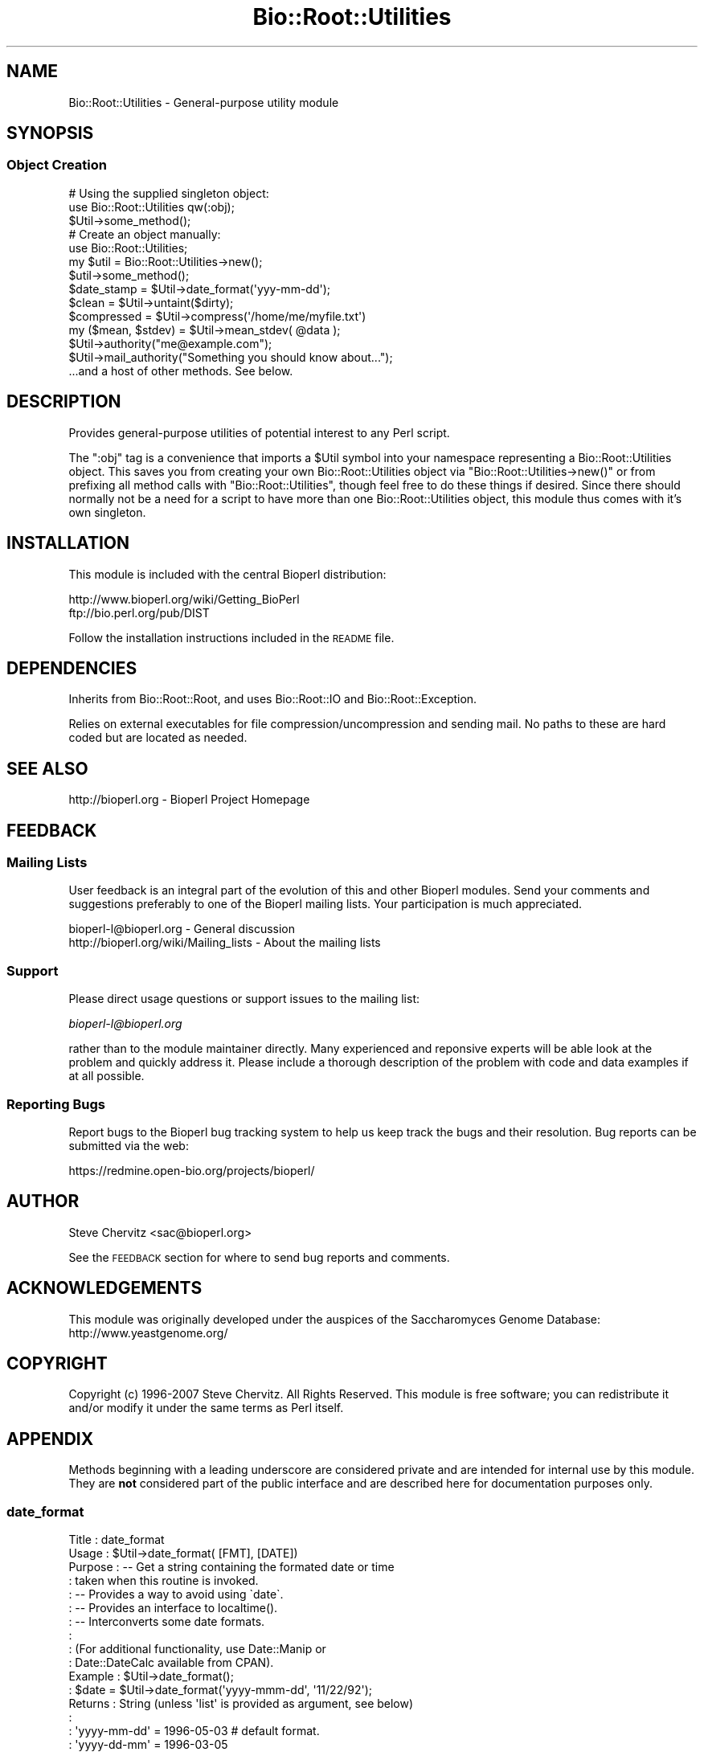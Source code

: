 .\" Automatically generated by Pod::Man 2.25 (Pod::Simple 3.16)
.\"
.\" Standard preamble:
.\" ========================================================================
.de Sp \" Vertical space (when we can't use .PP)
.if t .sp .5v
.if n .sp
..
.de Vb \" Begin verbatim text
.ft CW
.nf
.ne \\$1
..
.de Ve \" End verbatim text
.ft R
.fi
..
.\" Set up some character translations and predefined strings.  \*(-- will
.\" give an unbreakable dash, \*(PI will give pi, \*(L" will give a left
.\" double quote, and \*(R" will give a right double quote.  \*(C+ will
.\" give a nicer C++.  Capital omega is used to do unbreakable dashes and
.\" therefore won't be available.  \*(C` and \*(C' expand to `' in nroff,
.\" nothing in troff, for use with C<>.
.tr \(*W-
.ds C+ C\v'-.1v'\h'-1p'\s-2+\h'-1p'+\s0\v'.1v'\h'-1p'
.ie n \{\
.    ds -- \(*W-
.    ds PI pi
.    if (\n(.H=4u)&(1m=24u) .ds -- \(*W\h'-12u'\(*W\h'-12u'-\" diablo 10 pitch
.    if (\n(.H=4u)&(1m=20u) .ds -- \(*W\h'-12u'\(*W\h'-8u'-\"  diablo 12 pitch
.    ds L" ""
.    ds R" ""
.    ds C` ""
.    ds C' ""
'br\}
.el\{\
.    ds -- \|\(em\|
.    ds PI \(*p
.    ds L" ``
.    ds R" ''
'br\}
.\"
.\" Escape single quotes in literal strings from groff's Unicode transform.
.ie \n(.g .ds Aq \(aq
.el       .ds Aq '
.\"
.\" If the F register is turned on, we'll generate index entries on stderr for
.\" titles (.TH), headers (.SH), subsections (.SS), items (.Ip), and index
.\" entries marked with X<> in POD.  Of course, you'll have to process the
.\" output yourself in some meaningful fashion.
.ie \nF \{\
.    de IX
.    tm Index:\\$1\t\\n%\t"\\$2"
..
.    nr % 0
.    rr F
.\}
.el \{\
.    de IX
..
.\}
.\"
.\" Accent mark definitions (@(#)ms.acc 1.5 88/02/08 SMI; from UCB 4.2).
.\" Fear.  Run.  Save yourself.  No user-serviceable parts.
.    \" fudge factors for nroff and troff
.if n \{\
.    ds #H 0
.    ds #V .8m
.    ds #F .3m
.    ds #[ \f1
.    ds #] \fP
.\}
.if t \{\
.    ds #H ((1u-(\\\\n(.fu%2u))*.13m)
.    ds #V .6m
.    ds #F 0
.    ds #[ \&
.    ds #] \&
.\}
.    \" simple accents for nroff and troff
.if n \{\
.    ds ' \&
.    ds ` \&
.    ds ^ \&
.    ds , \&
.    ds ~ ~
.    ds /
.\}
.if t \{\
.    ds ' \\k:\h'-(\\n(.wu*8/10-\*(#H)'\'\h"|\\n:u"
.    ds ` \\k:\h'-(\\n(.wu*8/10-\*(#H)'\`\h'|\\n:u'
.    ds ^ \\k:\h'-(\\n(.wu*10/11-\*(#H)'^\h'|\\n:u'
.    ds , \\k:\h'-(\\n(.wu*8/10)',\h'|\\n:u'
.    ds ~ \\k:\h'-(\\n(.wu-\*(#H-.1m)'~\h'|\\n:u'
.    ds / \\k:\h'-(\\n(.wu*8/10-\*(#H)'\z\(sl\h'|\\n:u'
.\}
.    \" troff and (daisy-wheel) nroff accents
.ds : \\k:\h'-(\\n(.wu*8/10-\*(#H+.1m+\*(#F)'\v'-\*(#V'\z.\h'.2m+\*(#F'.\h'|\\n:u'\v'\*(#V'
.ds 8 \h'\*(#H'\(*b\h'-\*(#H'
.ds o \\k:\h'-(\\n(.wu+\w'\(de'u-\*(#H)/2u'\v'-.3n'\*(#[\z\(de\v'.3n'\h'|\\n:u'\*(#]
.ds d- \h'\*(#H'\(pd\h'-\w'~'u'\v'-.25m'\f2\(hy\fP\v'.25m'\h'-\*(#H'
.ds D- D\\k:\h'-\w'D'u'\v'-.11m'\z\(hy\v'.11m'\h'|\\n:u'
.ds th \*(#[\v'.3m'\s+1I\s-1\v'-.3m'\h'-(\w'I'u*2/3)'\s-1o\s+1\*(#]
.ds Th \*(#[\s+2I\s-2\h'-\w'I'u*3/5'\v'-.3m'o\v'.3m'\*(#]
.ds ae a\h'-(\w'a'u*4/10)'e
.ds Ae A\h'-(\w'A'u*4/10)'E
.    \" corrections for vroff
.if v .ds ~ \\k:\h'-(\\n(.wu*9/10-\*(#H)'\s-2\u~\d\s+2\h'|\\n:u'
.if v .ds ^ \\k:\h'-(\\n(.wu*10/11-\*(#H)'\v'-.4m'^\v'.4m'\h'|\\n:u'
.    \" for low resolution devices (crt and lpr)
.if \n(.H>23 .if \n(.V>19 \
\{\
.    ds : e
.    ds 8 ss
.    ds o a
.    ds d- d\h'-1'\(ga
.    ds D- D\h'-1'\(hy
.    ds th \o'bp'
.    ds Th \o'LP'
.    ds ae ae
.    ds Ae AE
.\}
.rm #[ #] #H #V #F C
.\" ========================================================================
.\"
.IX Title "Bio::Root::Utilities 3"
.TH Bio::Root::Utilities 3 "2014-06-06" "perl v5.14.2" "User Contributed Perl Documentation"
.\" For nroff, turn off justification.  Always turn off hyphenation; it makes
.\" way too many mistakes in technical documents.
.if n .ad l
.nh
.SH "NAME"
Bio::Root::Utilities \- General\-purpose utility module
.SH "SYNOPSIS"
.IX Header "SYNOPSIS"
.SS "Object Creation"
.IX Subsection "Object Creation"
.Vb 3
\&    # Using the supplied singleton object:
\&    use Bio::Root::Utilities qw(:obj);
\&    $Util\->some_method();
\&
\&    # Create an object manually:
\&    use Bio::Root::Utilities;
\&    my $util = Bio::Root::Utilities\->new();
\&    $util\->some_method();
\&
\&    $date_stamp = $Util\->date_format(\*(Aqyyy\-mm\-dd\*(Aq);
\&
\&    $clean = $Util\->untaint($dirty);
\&
\&    $compressed = $Util\->compress(\*(Aq/home/me/myfile.txt\*(Aq)
\&
\&    my ($mean, $stdev) = $Util\->mean_stdev( @data );
\&
\&    $Util\->authority("me@example.com");
\&    $Util\->mail_authority("Something you should know about...");
\&
\&    ...and a host of other methods. See below.
.Ve
.SH "DESCRIPTION"
.IX Header "DESCRIPTION"
Provides general-purpose utilities of potential interest to any Perl script.
.PP
The \f(CW\*(C`:obj\*(C'\fR tag is a convenience that imports a \f(CW$Util\fR symbol into your
namespace representing a Bio::Root::Utilities object. This saves you
from creating your own Bio::Root::Utilities object via
\&\f(CW\*(C`Bio::Root::Utilities\->new()\*(C'\fR or from prefixing all method calls with
\&\f(CW\*(C`Bio::Root::Utilities\*(C'\fR, though feel free to do these things if desired.
Since there should normally not be a need for a script to have more
than one Bio::Root::Utilities object, this module thus comes with it's
own singleton.
.SH "INSTALLATION"
.IX Header "INSTALLATION"
This module is included with the central Bioperl distribution:
.PP
.Vb 2
\&   http://www.bioperl.org/wiki/Getting_BioPerl
\&   ftp://bio.perl.org/pub/DIST
.Ve
.PP
Follow the installation instructions included in the \s-1README\s0 file.
.SH "DEPENDENCIES"
.IX Header "DEPENDENCIES"
Inherits from Bio::Root::Root, and uses Bio::Root::IO 
and Bio::Root::Exception.
.PP
Relies on external executables for file compression/uncompression 
and sending mail. No paths to these are hard coded but are located 
as needed.
.SH "SEE ALSO"
.IX Header "SEE ALSO"
.Vb 1
\&  http://bioperl.org  \- Bioperl Project Homepage
.Ve
.SH "FEEDBACK"
.IX Header "FEEDBACK"
.SS "Mailing Lists"
.IX Subsection "Mailing Lists"
User feedback is an integral part of the evolution of this and other Bioperl modules.
Send your comments and suggestions preferably to one of the Bioperl mailing lists.
Your participation is much appreciated.
.PP
.Vb 2
\&  bioperl\-l@bioperl.org                  \- General discussion
\&  http://bioperl.org/wiki/Mailing_lists  \- About the mailing lists
.Ve
.SS "Support"
.IX Subsection "Support"
Please direct usage questions or support issues to the mailing list:
.PP
\&\fIbioperl\-l@bioperl.org\fR
.PP
rather than to the module maintainer directly. Many experienced and 
reponsive experts will be able look at the problem and quickly 
address it. Please include a thorough description of the problem 
with code and data examples if at all possible.
.SS "Reporting Bugs"
.IX Subsection "Reporting Bugs"
Report bugs to the Bioperl bug tracking system to help us keep track
the bugs and their resolution. Bug reports can be submitted via the
web:
.PP
.Vb 1
\&  https://redmine.open\-bio.org/projects/bioperl/
.Ve
.SH "AUTHOR"
.IX Header "AUTHOR"
Steve Chervitz <sac@bioperl.org>
.PP
See the \s-1FEEDBACK\s0 section  for where to send bug reports and comments.
.SH "ACKNOWLEDGEMENTS"
.IX Header "ACKNOWLEDGEMENTS"
This module was originally developed under the auspices of the
Saccharomyces Genome Database: http://www.yeastgenome.org/
.SH "COPYRIGHT"
.IX Header "COPYRIGHT"
Copyright (c) 1996\-2007 Steve Chervitz. All Rights Reserved.
This module is free software; you can redistribute it and/or
modify it under the same terms as Perl itself.
.SH "APPENDIX"
.IX Header "APPENDIX"
Methods beginning with a leading underscore are considered private
and are intended for internal use by this module. They are
\&\fBnot\fR considered part of the public interface and are described here
for documentation purposes only.
.SS "date_format"
.IX Subsection "date_format"
.Vb 10
\& Title     : date_format
\& Usage     : $Util\->date_format( [FMT], [DATE])
\& Purpose   : \-\- Get a string containing the formated date or time
\&           :    taken when this routine is invoked.
\&           : \-\- Provides a way to avoid using \`date\`.
\&           : \-\- Provides an interface to localtime().
\&           : \-\- Interconverts some date formats.
\&           :
\&           : (For additional functionality, use Date::Manip or
\&           :  Date::DateCalc available from CPAN).
\& Example   : $Util\->date_format();
\&           : $date = $Util\->date_format(\*(Aqyyyy\-mmm\-dd\*(Aq, \*(Aq11/22/92\*(Aq);
\& Returns   : String (unless \*(Aqlist\*(Aq is provided as argument, see below)
\&           :
\&           :   \*(Aqyyyy\-mm\-dd\*(Aq  = 1996\-05\-03    # default format.
\&           :   \*(Aqyyyy\-dd\-mm\*(Aq  = 1996\-03\-05
\&           :   \*(Aqyyyy\-mmm\-dd\*(Aq = 1996\-May\-03
\&           :   \*(Aqd\-m\-y\*(Aq       = 3\-May\-1996
\&           :   \*(Aqd m y\*(Aq       = 3 May 1996
\&           :   \*(Aqdmy\*(Aq         = 3may96
\&           :   \*(Aqmdy\*(Aq         = May 3, 1996
\&           :   \*(Aqymd\*(Aq         = 96may3
\&           :   \*(Aqmd\*(Aq          = may3
\&           :   \*(Aqyear\*(Aq        = 1996
\&           :   \*(Aqhms\*(Aq         = 23:01:59  # when not converting a format, \*(Aqhms\*(Aq can be 
\&           :                             # tacked on to any of the above options
\&           :                             # to add the time stamp: eg \*(Aqdmyhms\*(Aq
\&           :   \*(Aqfull\*(Aq | \*(Aqunix\*(Aq = UNIX\-style date: Tue May  5 22:00:00 1998
\&           :   \*(Aqlist\*(Aq          = the contents of localtime(time) in an array.
\& Argument  : (all are optional)
\&           : FMT  = yyyy\-mm\-dd | yyyy\-dd\-mm | yyyy\-mmm\-dd |
\&           :        mdy | ymd | md | d\-m\-y | hms | hm
\&           :        (\*(Aqhms\*(Aq may be appended to any of these to
\&           :        add a time stamp)
\&           :
\&           : DATE = String containing date to be converted.
\&           :        Acceptable input formats:
\&           :           12/1/97 (for 1 December 1997)
\&           :           1997\-12\-01
\&           :           1997\-Dec\-01
\& Throws    :
\& Comments  : If you don\*(Aqt care about formatting or using backticks, you can
\&           : always use: $date = \`date\`;
\&           :
\&           : For more features, use Date::Manip.pm, (which I should
\&           : probably switch to...)
.Ve
.PP
See Also   : \fIfile_date()\fR, \fImonth2num()\fR
.SS "month2num"
.IX Subsection "month2num"
.Vb 7
\& Title      : month2num
\& Purpose    : Converts a string containing a name of a month to integer
\&            : representing the number of the month in the year.
\& Example    : $Util\->month2num("march");  # returns 3
\& Argument   : The string argument must contain at least the first
\&            : three characters of the month\*(Aqs name. Case insensitive.
\& Throws     : Exception if the conversion fails.
.Ve
.SS "num2month"
.IX Subsection "num2month"
.Vb 5
\& Title   : num2month
\& Purpose : Does the opposite of month2num.
\&         : Converts a number into a string containing a name of a month.
\& Example : $Util\->num2month(3);  # returns \*(AqMar\*(Aq
\& Throws  : Exception if supplied number is out of range.
.Ve
.SS "compress"
.IX Subsection "compress"
.Vb 10
\& Title     : compress
\& Usage     : $Util\->compress(full\-path\-filename);
\&           : $Util\->compress(<named parameters>);
\& Purpose   : Compress a file.
\& Example   : $Util\->compress("/usr/people/me/data.txt");
\&           : $Util\->compress(\-file=>"/usr/people/me/data.txt",
\&           :                 \-tmp=>1,
\&           :                 \-outfile=>"/usr/people/share/data.txt.gz",
\&           :                 \-exe=>"/usr/local/bin/fancyzip");
\& Returns   : String containing full, absolute path to compressed file
\& Argument  : Named parameters (case\-insensitive):
\&           :   \-FILE => String (name of file to be compressed, full path).
\&           :            If the supplied filename ends with \*(Aq.gz\*(Aq or \*(Aq.Z\*(Aq,
\&           :            that extension will be removed before attempting to compress.
\&           : Optional:
\&           :   \-TMP  => boolean. If true, (or if user is not the owner of the file)
\&           :            the file is compressed to a temp file. If false, file may be
\&           :            clobbered with the compressed version (if using a utility like
\&           :            gzip, which is the default)
\&           :   \-OUTFILE => String (name of the output compressed file, full path).
\&           :   \-EXE  => Name of executable for compression utility to use.
\&           :            Will supercede those in @COMPRESSION_UTILS defined by 
\&           :            this module. If the absolute path to the executable is not provided,
\&           :            it will be searched in the PATH env variable.
\& Throws    : Exception if file cannot be compressed.
\&           : If user is not owner of the file, generates a warning and compresses to
\&           : a tmp file. To avoid this warning, use the \-o file test operator 
\&           : and call this function with \-TMP=>1.
\& Comments  : Attempts to compress using utilities defined in the @COMPRESSION_UTILS 
\&           : defined by this module, in the order defined. The first utility that is 
\&           : found to be executable will be used. Any utility defined in optional \-EXE param
\&           : will be tested for executability first. 
\&           : To minimize security risks, the \-EXE parameter value is untained using
\&           : the untaint() method of this module (in \*(Aqrelaxed\*(Aq mode to permit path separators).
.Ve
.PP
See Also   : \fIuncompress()\fR
.SS "uncompress"
.IX Subsection "uncompress"
.Vb 10
\& Title     : uncompress
\& Usage     : $Util\->uncompress(full\-path\-filename);
\&           : $Util\->uncompress(<named parameters>);
\& Purpose   : Uncompress a file.
\& Example   : $Util\->uncompress("/usr/people/me/data.txt");
\&           : $Util\->uncompress(\-file=>"/usr/people/me/data.txt.gz",
\&           :                   \-tmp=>1,
\&           :                   \-outfile=>"/usr/people/share/data.txt",
\&           :                   \-exe=>"/usr/local/bin/fancyzip");
\& Returns   : String containing full, absolute path to uncompressed file
\& Argument  : Named parameters (case\-insensitive):
\&           :   \-FILE => String (name of file to be uncompressed, full path).
\&           :            If the supplied filename ends with \*(Aq.gz\*(Aq or \*(Aq.Z\*(Aq,
\&           :            that extension will be removed before attempting to uncompress.
\&           : Optional:
\&           :   \-TMP  => boolean. If true, (or if user is not the owner of the file)
\&           :            the file is uncompressed to a temp file. If false, file may be
\&           :            clobbered with the uncompressed version (if using a utility like
\&           :            gzip, which is the default)
\&           :   \-OUTFILE => String (name of the output uncompressed file, full path).
\&           :   \-EXE  => Name of executable for uncompression utility to use.
\&           :            Will supercede those in @UNCOMPRESSION_UTILS defined by 
\&           :            this module. If the absolute path to the executable is not provided,
\&           :            it will be searched in the PATH env variable.
\& Throws    : Exception if file cannot be uncompressed.
\&           : If user is not owner of the file, generates a warning and uncompresses to
\&           : a tmp file. To avoid this warning, use the \-o file test operator 
\&           : and call this function with \-TMP=>1.
\& Comments  : Attempts to uncompress using utilities defined in the @UNCOMPRESSION_UTILS 
\&           : defined by this module, in the order defined. The first utility that is 
\&           : found to be executable will be used. Any utility defined in optional \-EXE param
\&           : will be tested for executability first. 
\&           : To minimize security risks, the \-EXE parameter value is untained using
\&           : the untaint() method of this module (in \*(Aqrelaxed\*(Aq mode to permit path separators).
.Ve
.PP
See Also   : \fIcompress()\fR
.SS "file_date"
.IX Subsection "file_date"
.Vb 10
\& Title    : file_date
\& Usage    : $Util\->file_date( filename [,date_format])
\& Purpose  : Obtains the date of a given file.
\&          : Provides flexible formatting via date_format().
\& Returns  : String = date of the file as: yyyy\-mm\-dd (e.g., 1997\-10\-15)
\& Argument : filename = string, full path name for file
\&          : date_format = string, desired format for date (see date_format()).
\&          :               Default = yyyy\-mm\-dd
\& Thows    : Exception if no file is provided or does not exist.
\& Comments : Uses the mtime field as obtained by stat().
.Ve
.SS "untaint"
.IX Subsection "untaint"
.Vb 10
\& Title   : untaint
\& Purpose : To remove nasty shell characters from untrusted data
\&         : and allow a script to run with the \-T switch.
\&         : Potentially dangerous shell meta characters:  &;\`\*(Aq\e"|*?!~<>^()[]{}$\en\er
\&         : Accept only the first block of contiguous characters:
\&         :  Default allowed chars = "\-\ew.\*(Aq, ()"
\&         :  If $relax is true  = "\-\ew.\*(Aq, ()\e/=%:^<>*"
\& Usage   : $Util\->untaint($value, $relax)
\& Returns : String containing the untained data.
\& Argument: $value = string
\&         : $relax = boolean
\& Comments:
\&     This general untaint() function may not be appropriate for every situation.
\&     To allow only a more restricted subset of special characters
\&     (for example, untainting a regular expression), then using a custom
\&     untainting mechanism would permit more control.
\&
\&     Note that special trusted vars (like $0) require untainting.
.Ve
.SS "mean_stdev"
.IX Subsection "mean_stdev"
.Vb 6
\& Title    : mean_stdev
\& Usage    : ($mean, $stdev) = $Util\->mean_stdev( @data )
\& Purpose  : Calculates the mean and standard deviation given a list of numbers.
\& Returns  : 2\-element list (mean, stdev)
\& Argument : list of numbers (ints or floats)
\& Thows    : n/a
.Ve
.SS "count_files"
.IX Subsection "count_files"
.Vb 10
\& Title    : count_files
\& Purpose  : Counts the number of files/directories within a given directory.
\&          : Also reports the number of text and binary files in the dir
\&          : as well as names of these files and directories.
\& Usage    : count_files(\e%data)
\&          :   $data{\-DIR} is the directory to be analyzed. Default is ./
\&          :   $data{\-PRINT} = 0|1; if 1, prints results to STDOUT, (default=0).
\& Argument : Hash reference (empty)
\& Returns  : n/a;
\&          : Modifies the hash ref passed in as the sole argument.
\&          :  $$href{\-TOTAL}            scalar
\&          :  $$href{\-NUM_TEXT_FILES}   scalar
\&          :  $$href{\-NUM_BINARY_FILES} scalar
\&          :  $$href{\-NUM_DIRS}         scalar
\&          :  $$href{\-T_FILE_NAMES}     array ref
\&          :  $$href{\-B_FILE_NAMES}     array ref
\&          :  $$href{\-DIRNAMES}         array ref
.Ve
.SS "create_filehandle"
.IX Subsection "create_filehandle"
.Vb 10
\& Usage     : $object\->create_filehandle(<named parameters>);
\& Purpose   : Create a FileHandle object from a file or STDIN.
\&           : Mainly used as a helper method by read() and get_newline().
\& Example   : $data = $object\->create_filehandle(\-FILE =>\*(Aqusr/people/me/data.txt\*(Aq)
\& Argument  : Named parameters (case\-insensitive):
\&           :  (all optional)
\&           :    \-CLIENT  => object reference for the object submitting
\&           :                the request. Default = $Util.
\&           :    \-FILE    => string (full path to file) or a reference
\&           :                to a FileHandle object or typeglob. This is an
\&           :                optional parameter (if not defined, STDIN is used).
\& Returns   : Reference to a FileHandle object.
\& Throws    : Exception if cannot open a supplied file or if supplied with a
\&           : reference that is not a FileHandle ref.
\& Comments  : If given a FileHandle reference, this method simply returns it.
\&           : This method assumes the user wants to read ascii data. So, if
\&           : the file is binary, it will be treated as a compressed (gzipped)
\&           : file and access it using gzip \-ce. The problem here is that not
\&           : all binary files are necessarily compressed. Therefore,
\&           : this method should probably have a \-mode parameter to
\&           : specify ascii or binary.
.Ve
.PP
See Also :  \fIget_newline()\fR
.SS "get_newline"
.IX Subsection "get_newline"
.Vb 8
\& Usage     : $object\->get_newline(<named parameters>);
\& Purpose   : Determine the character(s) used for newlines in a given file or
\&           : input stream. Delegates to Bio::Root::Utilities::get_newline()
\& Example   : $data = $object\->get_newline(\-CLIENT => $anObj,
\&           :                                   \-FILE =>\*(Aqusr/people/me/data.txt\*(Aq)
\& Argument  : Same arguemnts as for create_filehandle().
\& Returns   : Reference to a FileHandle object.
\& Throws    : Propogates any exceptions thrown by Bio::Root::Utilities::get_newline().
.Ve
.PP
See Also : \fItaste_file()\fR, \fIcreate_filehandle()\fR
.SS "taste_file"
.IX Subsection "taste_file"
.Vb 10
\& Usage     : $object\->taste_file( <FileHandle> );
\&           : Mainly a utility method for get_newline().
\& Purpose   : Sample a filehandle to determine the character(s) used for a newline.
\& Example   : $char = $Util\->taste_file($FH)
\& Argument  : Reference to a FileHandle object.
\& Returns   : String containing an octal represenation of the newline character string.
\&           :   Unix = "\e012"  ("\en")
\&           :   Win32 = "\e012\e015" ("\er\en")
\&           :   Mac = "\e015"  ("\er")
\& Throws    : Exception if no input is read within $TIMEOUT_SECS seconds.
\&           : Exception if argument is not FileHandle object reference.
\&           : Warning if cannot determine neewline char(s).
\& Comments  : Based on code submitted by Vicki Brown (vlb@deltagen.com).
.Ve
.PP
See Also : \fIget_newline()\fR
.SS "file_flavor"
.IX Subsection "file_flavor"
.Vb 12
\& Usage     : $object\->file_flavor( <filename> );
\& Purpose   : Returns the \*(Aqflavor\*(Aq of a given file (unix, dos, mac)
\& Example   : print "$file has flavor: ", $Util\->file_flavor($file);
\& Argument  : filename = string, full path name for file
\& Returns   : String describing flavor of file and handy info about line endings.
\&           : One of these is returned:
\&           :   unix (\en or 012 or ^J)
\&           :   dos (\er\en or 015,012 or ^M^J)
\&           :   mac (\er or 015 or ^M)
\&           :   unknown
\& Throws    : Exception if argument is not a file
\&           : Propogates any exceptions thrown by Bio::Root::Utilities::get_newline().
.Ve
.PP
See Also : \fIget_newline()\fR,  \fItaste_file()\fR
.SS "mail_authority"
.IX Subsection "mail_authority"
.Vb 3
\& Title    : mail_authority
\& Usage    : $Util\->mail_authority( $message )
\& Purpose  : Syntactic sugar to send email to $Bio::Root::Global::AUTHORITY
.Ve
.PP
See Also  : \fIsend_mail()\fR
.SS "authority"
.IX Subsection "authority"
.Vb 3
\& Title    : authority
\& Usage    : $Util\->authority(\*(Aqadmin@example.com\*(Aq);
\& Purpose  : Set/get the email address that should be notified by mail_authority()
.Ve
.PP
See Also  : \fImail_authority()\fR
.SS "send_mail"
.IX Subsection "send_mail"
.Vb 10
\& Title    : send_mail
\& Usage    : $Util\->send_mail( named_parameters )
\& Purpose  : Provides an interface to mail or sendmail, if available
\& Returns  : n/a
\& Argument : Named parameters:  (case\-insensitive)
\&          :  \-TO   => e\-mail address to send to
\&          :  \-SUBJ => subject for message  (optional)
\&          :  \-MSG  => message to be sent   (optional)
\&          :  \-CC   => cc: e\-mail address   (optional)
\& Thows    : Exception if TO: address appears bad or is missing.
\&          : Exception if mail cannot be sent.
\& Comments : Based on  TomC\*(Aqs tip at:
\&          :   http://www.perl.com/CPAN/doc/FMTEYEWTK/safe_shellings
\&          :
\&          : Using default \*(AqFrom:\*(Aq information.
\&          :   sendmail options used:
\&          :      \-t: ignore the address given on the command line and
\&          :          get To:address from the e\-mail header.
\&          :     \-oi: prevents send_mail from ending the message if it
\&          :          finds a period at the start of a line.
.Ve
.PP
See Also  : \fImail_authority()\fR
.SS "find_exe"
.IX Subsection "find_exe"
.Vb 10
\& Title     : find_exe
\& Usage     : $Util\->find_exe(name);
\& Purpose   : Locate an executable (for use in a system() call, e.g.))
\& Example   : $Util\->find_exe("gzip");
\& Returns   : String containing executable that passes the \-x test.
\&             Returns undef if an executable of the supplied name cannot be found.
\& Argument  : Name of executable to be found.
\&           : Can be a full path. If supplied name is not executable, an executable
\&           : of that name will be searched in all directories in the currently
\&           : defined PATH environment variable.
\& Throws    : No exceptions, but issues a warning if multiple paths are found
\&           : for a given name. The first one is used.
\& Comments  : TODO: Confirm functionality on all bioperl\-supported platforms.
\&             May get tripped up by variation in path separator character used
\&             for splitting ENV{PATH}.
\&See Also   :
.Ve
.SS "yes_reply"
.IX Subsection "yes_reply"
.Vb 9
\& Title   : yes_reply()
\& Usage   : $Util\->yes_reply( [query_string]);
\& Purpose : To test an STDIN input value for affirmation.
\& Example : print +( $Util\->yes_reply(\*(AqAre you ok\*(Aq) ? "great!\en" : "sorry.\en" );
\&         : $Util\->yes_reply(\*(AqContinue\*(Aq) || die;
\& Returns : Boolean, true (1) if input string begins with \*(Aqy\*(Aq or \*(AqY\*(Aq
\& Argument: query_string = string to be used to prompt user (optional)
\&         : If not provided, \*(AqYes or no\*(Aq will be used.
\&         : Question mark is automatically appended.
.Ve
.SS "request_data"
.IX Subsection "request_data"
.Vb 9
\& Title   : request_data()
\& Usage   : $Util\->request_data( [value_name]);
\& Purpose : To request data from a user to be entered via keyboard (STDIN).
\& Example : $name = $Util\->request_data(\*(AqName\*(Aq);
\&         : # User will see: % Enter Name:
\& Returns : String, (data entered from keyboard, sans terminal newline.)
\& Argument: value_name = string to be used to prompt user.
\&         : If not provided, \*(Aqdata\*(Aq will be used, (not very helpful).
\&         : Question mark is automatically appended.
.Ve
.SS "verify_version"
.IX Subsection "verify_version"
.Vb 3
\& Purpose : Checks the version of Perl used to invoke the script.
\&         : Aborts program if version is less than the given argument.
\& Usage   : verify_version(\*(Aq5.000\*(Aq)
.Ve
